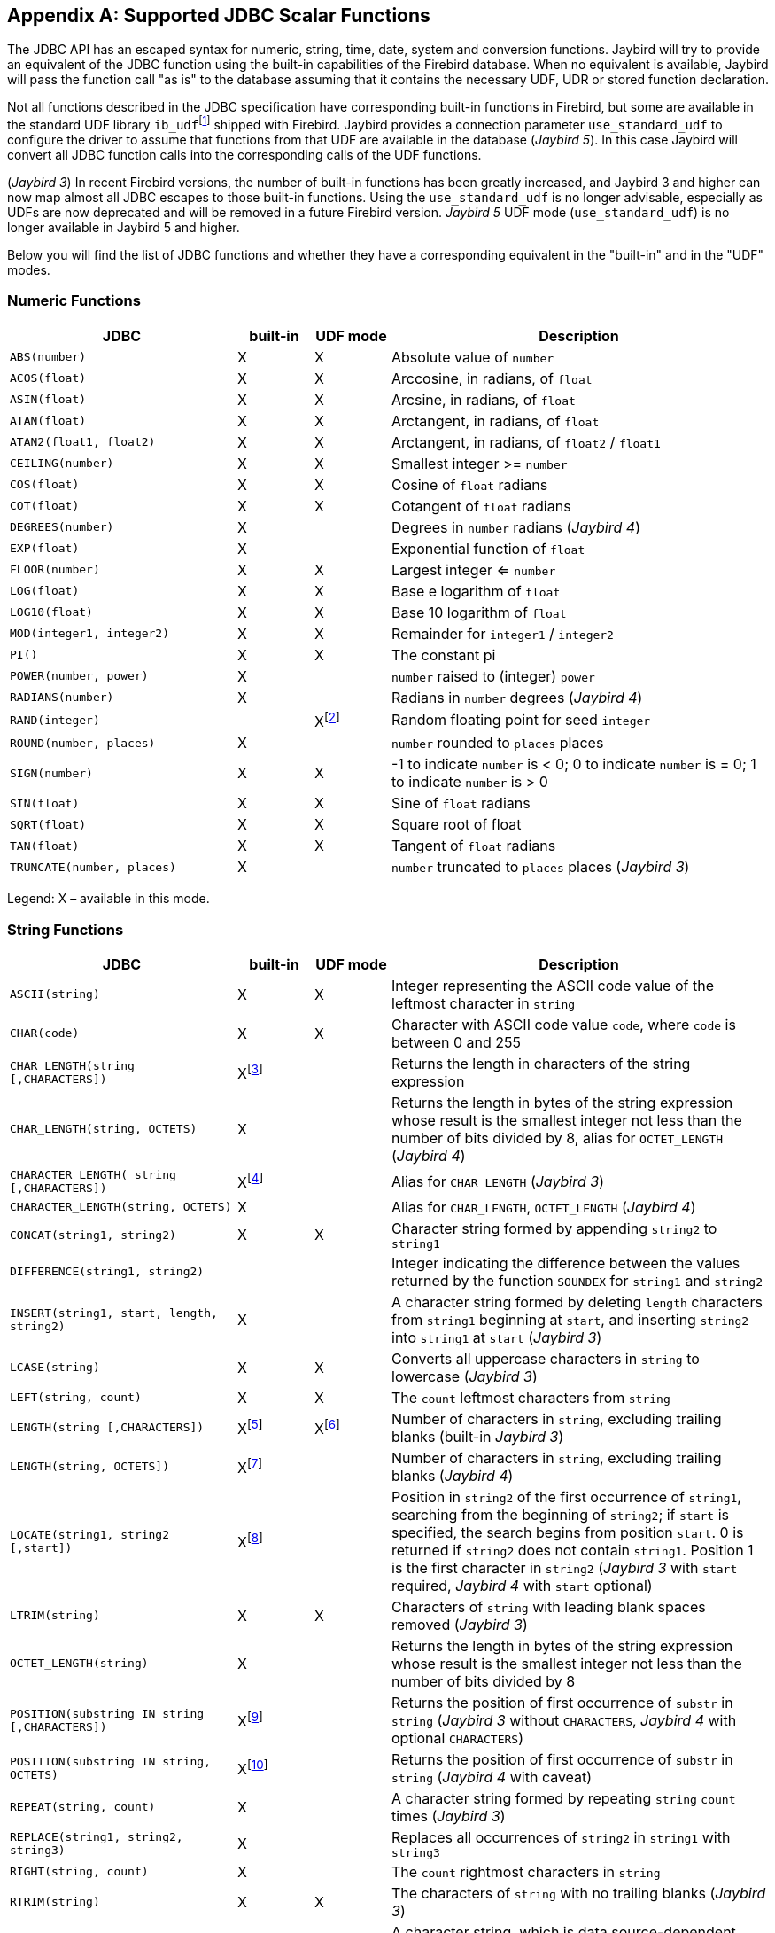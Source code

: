 [[jdbcescape]]
[appendix]
== Supported JDBC Scalar Functions

The JDBC API has an escaped syntax for numeric, string, time, date, system and conversion functions.
Jaybird will try to provide an equivalent of the JDBC function using the built-in capabilities of the Firebird database.
When no equivalent is available, Jaybird will pass the function call "as is" to the database assuming that it contains the necessary UDF, UDR or stored function declaration.

Not all functions described in the JDBC specification have corresponding built-in functions in Firebird, but some are available in the standard UDF library ``ib_udf``{wj}footnote:[On Windows platform it is represented by the `ib_udf.dll`, on Linux it is represented by the `libib_udf.so`.] shipped with Firebird.
Jaybird provides a connection parameter `use_standard_udf` to configure the driver to assume that functions from that UDF are available in the database ([.until]_Jaybird 5_).
In this case Jaybird will convert all JDBC function calls into the corresponding calls of the UDF functions.

([.since]_Jaybird 3_) In recent Firebird versions, the number of built-in functions has been greatly increased, and Jaybird 3 and higher can now map almost all JDBC escapes to those built-in functions.
Using the `use_standard_udf` is no longer advisable, especially as UDFs are now deprecated and will be removed in a future Firebird version.
[.since]_Jaybird 5_ UDF mode (`use_standard_udf`) is no longer available in Jaybird 5 and higher.

Below you will find the list of JDBC functions and whether they have a corresponding equivalent in the "built-in" and in the "UDF" modes.

=== Numeric Functions

[cols="3m,^1,^1,5",options="header",]
|=======================================================================
|JDBC |built-in |UDF mode |Description

|ABS(number) |X |X |Absolute value of `number`

|ACOS(float) |X |X |Arccosine, in radians, of `float`

|ASIN(float) |X |X |Arcsine, in radians, of `float`

|ATAN(float) |X |X |Arctangent, in radians, of `float`

|ATAN2(float1, float2) |X |X |Arctangent, in radians, of `float2` / `float1`

|CEILING(number) |X |X |Smallest integer >= `number`

|COS(float) |X |X |Cosine of `float` radians

|COT(float) |X |X |Cotangent of `float` radians

|DEGREES(number) |X | |Degrees in `number` radians ([.since]_Jaybird 4_)

|EXP(float) |X | |Exponential function of `float`

|FLOOR(number) |X |X |Largest integer <= `number`

|LOG(float) |X |X |Base e logarithm of `float`

|LOG10(float) |X |X |Base 10 logarithm of `float`

|MOD(integer1, integer2) |X |X |Remainder for `integer1` / `integer2`

|PI() |X |X |The constant pi

|POWER(number, power) |X | |`number` raised to (integer) `power`

|RADIANS(number) |X | |Radians in `number` degrees ([.since]_Jaybird 4_)

|RAND(integer) | |Xfootnote:[Maps to UDF `RAND()` taking no parameters. The random number generator is seeded by the current time. There is no function where the seed can be specified.] |Random floating point for seed `integer`

|ROUND(number, places) |X | |`number` rounded to `places` places

|SIGN(number) |X |X |-1 to indicate `number` is < 0; 0 to indicate
`number` is = 0; 1 to indicate `number` is > 0

|SIN(float) |X |X |Sine of `float` radians

|SQRT(float) |X |X |Square root of float

|TAN(float) |X |X |Tangent of `float` radians

|TRUNCATE(number, places) |X | |`number` truncated to `places` places ([.since]_Jaybird 3_)
|=======================================================================

Legend: X – available in this mode.

=== String Functions

[cols="3m,^1,^1,5",options="header",]
|=======================================================================
|JDBC |built-in |UDF mode |Description

|ASCII(string) |X |X |Integer representing the ASCII code value of the
leftmost character in `string`

|CHAR(code) |X |X |Character with ASCII code value `code`, where `code`
is between 0 and 255

|CHAR_LENGTH(string [,CHARACTERS]) |Xfootnote:[Second parameter is ignored in Jaybird 3 and earlier, supported in Jaybird 4 and higher] | |Returns the length in characters of the string expression

|CHAR_LENGTH(string, OCTETS) |X | |Returns the length in bytes of the string expression whose result is the smallest integer not less than the number of bits divided by 8, alias for `OCTET_LENGTH` ([.since]_Jaybird 4_)

|CHARACTER_LENGTH( string [,CHARACTERS]) |Xfootnote:[Second parameter ignored in Jaybird 3 and earlier, supported in Jaybird 4 and higher] | |Alias for `CHAR_LENGTH` ([.since]_Jaybird 3_)

|CHARACTER_LENGTH(string, OCTETS) |X | |Alias for `CHAR_LENGTH`, `OCTET_LENGTH` ([.since]_Jaybird 4_)

|CONCAT(string1, string2) |X |X |Character string formed by appending `string2` to `string1`

|DIFFERENCE(string1, string2) | | |Integer indicating the difference between the values returned by the function `SOUNDEX` for `string1` and `string2`

|INSERT(string1, start, length, string2) |X | |A character string formed by deleting `length` characters from `string1` beginning at `start`, and inserting `string2` into `string1` at `start` ([.since]_Jaybird 3_)

|LCASE(string) |X |X |Converts all uppercase characters in `string` to lowercase ([.since]_Jaybird 3_)

|LEFT(string, count) |X |X |The `count` leftmost characters from `string`

|LENGTH(string [,CHARACTERS]) |Xfootnote:[In Jaybird 3, the second parameter is ignored, in Jaybird 4 the `CHARACTERS` parameter only determines that characters are counted, the ignored blanks (space (0x20) or NUL (0x00)) are not determined by the parameter but by the underlying type] |Xfootnote:[The trailing blanks are also counted, only works if second parameter is omitted] |Number of characters in `string`, excluding trailing blanks (built-in [.since]_Jaybird 3_)

|LENGTH(string, OCTETS]) |Xfootnote:[The `OCTETS` parameter only determines that bytes are counted, the ignored blanks (space (0x20) or NUL (0x00)) are not determined by the parameter but by the underlying type] | |Number of characters in `string`, excluding trailing blanks ([.since]_Jaybird 4_)

|LOCATE(string1, string2 [,start]) |Xfootnote:[In Jaybird 3, start is required, start is optional since Jaybird 4] | |Position in `string2` of the first occurrence of `string1`, searching from the beginning of `string2`;
if `start` is specified, the search begins from position `start`.
0 is returned if `string2` does not contain `string1`. 
Position 1 is the first character in `string2` ([.since]_Jaybird 3_ with `start` required, [.since]_Jaybird 4_ with `start` optional)

|LTRIM(string) |X |X |Characters of `string` with leading blank spaces removed ([.since]_Jaybird 3_)

|OCTET_LENGTH(string) |X | |Returns the length in bytes of the string expression whose result is the smallest integer not less than the number of bits divided by 8

|POSITION(substring IN string [,CHARACTERS]) |Xfootnote:[In Jaybird 3 and earlier only supported without the `CHARACTERS` parameter] | |Returns the position of first occurrence of `substr` in `string` ([.since]_Jaybird 3_ without `CHARACTERS`, [.since]_Jaybird 4_ with optional `CHARACTERS`)

|POSITION(substring IN string, OCTETS) |Xfootnote:[Parameter `OCTETS` is ignored] | |Returns the position of first occurrence of `substr` in `string` ([.since]_Jaybird 4_ with caveat)

|REPEAT(string, count) |X | |A character string formed by repeating `string` `count` times ([.since]_Jaybird 3_)

|REPLACE(string1, string2, string3) |X | |Replaces all occurrences of `string2` in `string1` with `string3`

|RIGHT(string, count) |X | |The `count` rightmost characters in `string`

|RTRIM(string) |X |X |The characters of `string` with no trailing blanks ([.since]_Jaybird 3_)

|SOUNDEX(string) | | |A character string, which is data source-dependent, representing the sound of the words in `string`;
this could be a four-digit SOUNDEX code, a phonetic representation of each word, etc

|SPACE(count) |X | |A character string consisting of `count` spaces ([.since]_Jaybird 3_)

|SUBSTRING(string, start, length) |X |X |A character string formed by extracting `length` characters from `string` beginning at `start`

|UCASE(string) |X |X |Converts all lowercase characters in `string` to uppercase
|=======================================================================

Legend: X – available in this mode.

=== Time and Date Functions

[cols="3m,^1,^1,5",options="header",]
|=======================================================================
|JDBC |built-in |UDF mode |Description

|CURRENT_DATE[()] |X | |Synonym for `CURDATE()`

|CURRENT_TIME[()] |X | |Synonym for `CURTIME()`

|CURRENT_TIMESTAMP[()] |X | |Synonym for `NOW()`

|CURDATE() |X |X |The current date as a date value

|CURTIME() |X |X |The current local time as a time value

|DAYNAME(date) |Xfootnote:[Always returns English full names (eg Sunday)] | |A character string representing the day component of `date`; the name for the day is specific to the data source ([.since]_Jaybird 4_)

|DAYOFMONTH(date) |X |X |An integer from 1 to 31 representing the day of the month in `date`

|DAYOFWEEK(date) |X | |An integer from 1 to 7 representing the day of the week in `date`;
1 represents Sunday ([.since]_Jaybird 3_)

|DAYOFYEAR(date) |X | |An integer from 1 to 366 representing the day of the year in `date` ([.since]_Jaybird 3_)

|EXTRACT(field FROM source) |X | |Extract the field portion from the source.
The source is a datetime value.
The value for field may be one of the following: `YEAR`, `MONTH`, `DAY`, `HOUR`, `MINUTE`, `SECOND`

|HOUR(time) |X |X |An integer from 0 to 23 representing the hour component of `time`

|MINUTE(time) |X |X |An integer from 0 to 59 representing the minute component of `time`

|MONTH(date) |X |X |An integer from 1 to 12 representing the month component of `date`

|MONTHNAME(date) |Xfootnote:[Always returns English full names (eg January)] | |A character string representing the month component of `date`; the name for the month is specific to the data source ([.since]_Jaybird 4_)

|NOW() |X |X |A timestamp value representing the current date and time

|QUARTER(date) |X | |An integer from 1 to 4 representing the quarter in `date`;
1 represents January 1 through March 31 ([.since]_Jaybird 4_)

|SECOND(time) |X |X |An integer from 0 to 59 representing the second component of `time`

|TIMESTAMPADD( interval, count, timestamp) |X | |A timestamp calculated by adding `count` number of `interval`(s) to `timestamp` ([.since]_Jaybird 4_)

|TIMESTAMPDIFF( interval, timestamp1, timestamp2) |X | |An integer representing the number of `interval` by which `timestamp2` is greater than `timestamp1` ([.since]_Jaybird 4_)

|WEEK(date) |X |X |An integer from 1 to 53 representing the week of the year in `date`

|YEAR(date) |X |X |An integer representing the year component of `date`
|=======================================================================

Legend: X – available in this mode.

=== System Functions

[cols="3m,^1,^1,5",options="header",]
|=======================================================================
|JDBC |built-in |UDF mode |Description

|DATABASE() |Xfootnote:[Either the full path of the database or the alias. See documentation of `RDB$GET_CONTEXT('SYSTEM', 'DB_NAME')` for details.] | |Name of the database ([.since]_Jaybird 4_)

|IFNULL(expression, value) |X |X |`value` if `expression` is null;
`expression` if `expression` is not null

|USER() |X | |User name in the DBMS ([.since]_Jaybird 3_)
|=======================================================================

Legend: X – available in this mode.

=== Conversion Functions

[cols="3m,^1,^1,5",options="header",]
|=======================================================================
|JDBC |built-in |UDF mode |Description

|CONVERT(value, SQLtype) |X |X a|
`value` converted to `SQLtype` where `SQLtype` may be one of the following SQL types:

* `BIGINT`
* `BINARY` ([.since]_Jaybird 4_)
* `BLOB` ([.since]_Jaybird 4_)
* `CHAR`
* `CLOB` ([.since]_Jaybird 4_)
* `DATE`
* `DECFLOAT` ([.since]_Jaybird 4_)
* `DECIMAL`
* `DOUBLE` ([.since]_Jaybird 4_)
* `DOUBLE PRECISION`
* `FLOAT`
* `INTEGER`
* `LONGNVARCHAR` ([.since]_Jaybird 4_)
* `LONGVARBINARY` ([.since]_Jaybird 4_)
* `LONGVARCHAR` ([.since]_Jaybird 4_)
* `NCHAR` ([.since]_Jaybird 4_)
* `NCLOB` ([.since]_Jaybird 4_)
* `NVARCHAR` ([.since]_Jaybird 4_)
* `REAL`
* `SMALLINT`
* `TIME`
* `TIME_WITH_TIMEZONE` ([.since]_Jaybird 4_)
* `TIME_WITH_TIME_ZONE` ([.since]_Jaybird 4_)
* `TIMESTAMP`
* `TIMESTAMP_WITH_TIMEZONE` ([.since]_Jaybird 4_)
* `TIMESTAMP_WITH_TIME_ZONE` ([.since]_Jaybird 4_)
* `TINYINT` ([.since]_Jaybird 4_)
* `VARBINARY` ([.since]_Jaybird 4_)
* `VARCHAR`

Since Jaybird 4, these type names can also be prefixed with `SQL_`.

|=======================================================================

Legend: X – available in this mode.

([.since]_Jaybird 4_) The following improvements where added to `CONVERT` support in Jaybird 4:

* Both the `SQL_<datatype>` and `<datatype>` mapping is now supported
* Contrary to the JDBC specification, we allow explicit length or precision and scale parameters
* `(SQL_)VARCHAR`, `(SQL_)NVARCHAR` (and _value_ not a parameter (`?`)) without explicit length is converted using `TRIM(TRAILING FROM value)`, which means the result is `VARCHAR` except for blobs where this will result in a blob;
national character set will be lost.
If _value_ is a parameter (`?`), and no length is specified, then a length of 50 will be applied (cast to `(N)VARCHAR(50)`).
* `(SQL_)CHAR`, `(SQL_)NCHAR` without explicit length will be cast to `(N)CHAR(50)`
* `(SQL_)BINARY`, and `(SQL_)VARBINARY` without explicit length will be cast to `(VAR)CHAR(50) CHARACTER SET OCTETS`.
With explicit length, `CHARACTER SET OCTETS` is appended.
* `(SQL_)LONGVARCHAR`, `(SQL_)LONGNVARCHAR`, `(SQL_)CLOB`, `(SQL_)NCLOB` will be cast to `BLOB SUB_TYPE TEXT`, national character set will be lost
* `(SQL_)LONGVARBINARY`, `(SQL_)BLOB` will be cast to `BLOB SUB_TYPE BINARY`
* `(SQL_)TINYINT` is mapped to `SMALLINT`
* `(SQL_)ROWID` is not supported as length of `DB_KEY` values depend on the context
* `(SQL_)DECIMAL` and `(SQL_)NUMERIC` without precision and scale are passed as is, in current Firebird versions, this means the value will be equivalent to `DECIMAL(9,0)` (which is equivalent to `INTEGER`)
* Unsupported/unknown _SQLtype_ values (or invalid length or precision and scale) are passed as is to cast, resulting in an error from the Firebird engine if the resulting cast is invalid

